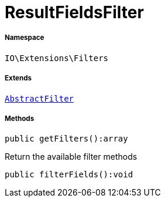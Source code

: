 :table-caption!:
:example-caption!:
:source-highlighter: prettify
:sectids!:
[[io__resultfieldsfilter]]
= ResultFieldsFilter





===== Namespace

`IO\Extensions\Filters`

===== Extends
xref:IO/Extensions/AbstractFilter.adoc#[`AbstractFilter`]





===== Methods

[source%nowrap, php]
----

public getFilters():array

----







Return the available filter methods

[source%nowrap, php]
----

public filterFields():void

----










